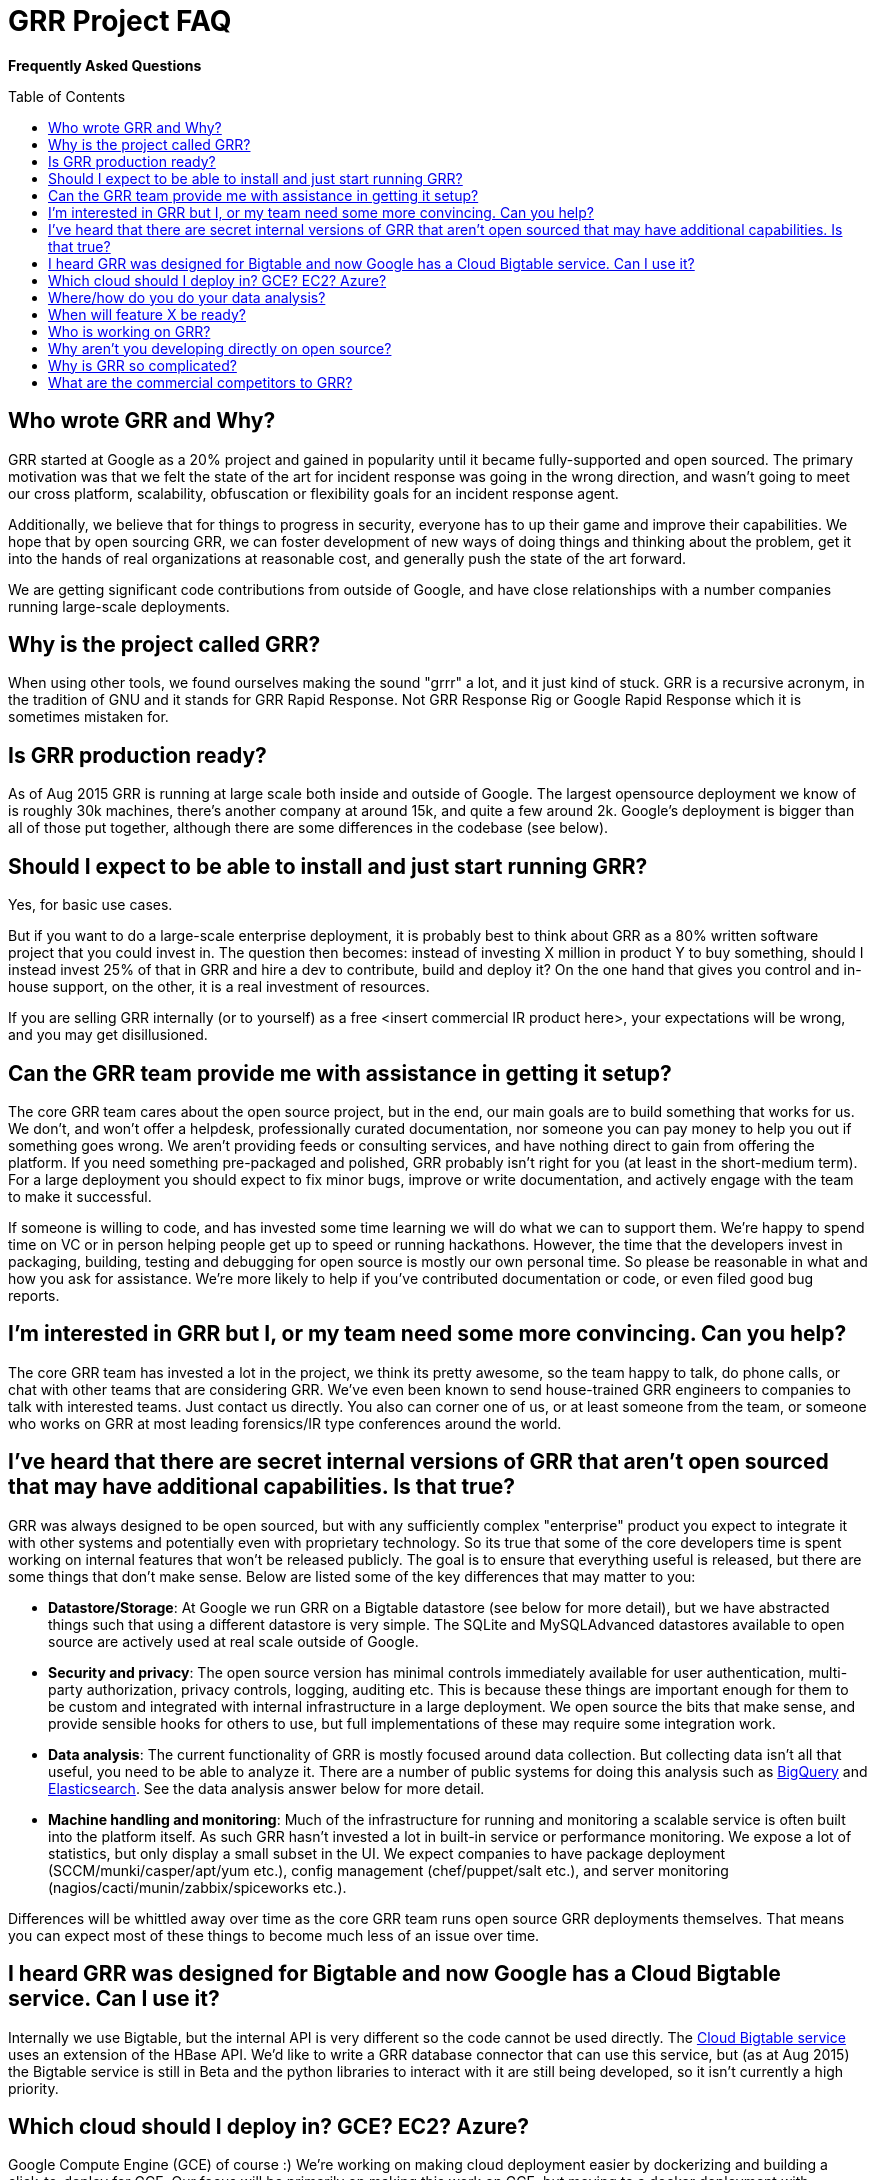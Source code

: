 GRR Project FAQ
===============
:toc:
:toc-placement: preamble
:icons:

*Frequently Asked Questions*

Who wrote GRR and Why?
----------------------

GRR started at Google as a 20% project and gained in popularity until it became
fully-supported and open sourced. The primary motivation was that we felt the
state of the art for incident response was going in the wrong direction, and
wasn't going to meet our cross platform, scalability, obfuscation or flexibility
goals for an incident response agent.

Additionally, we believe that for things to progress in security, everyone has
to up their game and improve their capabilities. We hope that by open sourcing
GRR, we can foster development of new ways of doing things and thinking about
the problem, get it into the hands of real organizations at reasonable cost, and
generally push the state of the art forward.

We are getting significant code contributions from outside of Google, and have close relationships with a number companies running large-scale deployments.

Why is the project called GRR?
------------------------------

When using other tools, we found ourselves making the sound "grrr" a lot, and it
just kind of stuck. GRR is a recursive acronym, in the tradition of GNU and it
stands for GRR Rapid Response. Not GRR Response Rig or Google Rapid Response
which it is sometimes mistaken for.

Is GRR production ready?
------------------------

As of Aug 2015 GRR is running at large scale both inside and outside of Google. The largest opensource deployment we know of is roughly 30k machines, there's another company at around 15k, and quite a few around 2k.  Google's deployment is bigger than all of those put together, although there are some differences in the codebase (see below).

Should I expect to be able to install and just start running GRR?
-----------------------------------------------------------------

Yes, for basic use cases.

But if you want to do a large-scale enterprise deployment, it is probably best
to think about GRR as a 80% written software project that you could invest in.
The question then becomes: instead of investing X million in product Y to buy
something, should I instead invest 25% of that in GRR and hire a dev to
contribute, build and deploy it? On the one hand that gives you control and
in-house support, on the other, it is a real investment of resources.

If you are selling GRR internally (or to yourself) as a free <insert commercial
IR product here>, your expectations will be wrong, and you may get
disillusioned.

Can the GRR team provide me with assistance in getting it setup?
----------------------------------------------------------------

The core GRR team cares about the open source project, but in the end, our main
goals are to build something that works for us. We don't, and won't offer a
helpdesk, professionally curated documentation, nor someone you can pay money to
help you out if something goes wrong. We aren't providing feeds or consulting
services, and have nothing direct to gain from offering the platform. If you
need something pre-packaged and polished, GRR probably isn't right for you (at
least in the short-medium term). For a large deployment you should expect to fix
minor bugs, improve or write documentation, and actively engage with the team to
make it successful.

If someone is willing to code, and has invested some time learning we will do
what we can to support them. We're happy to spend time on VC or in person
helping people get up to speed or running hackathons. However, the time that the
developers invest in packaging, building, testing and debugging for open source
is mostly our own personal time. So please be reasonable in what and how you ask
for assistance. We're more likely to help if you've contributed documentation or
code, or even filed good bug reports.

I'm interested in GRR but I, or my team need some more convincing. Can you help?
--------------------------------------------------------------------------------

The core GRR team has invested a lot in the project, we think its pretty
awesome, so the team happy to talk, do phone calls, or chat with other teams
that are considering GRR. We've even been known to send house-trained GRR
engineers to companies to talk with interested teams. Just contact us directly.
You also can corner one of us, or at least someone from the team, or someone who
works on GRR at most leading forensics/IR type conferences around the world.

I've heard that there are secret internal versions of GRR that aren't open sourced that may have additional capabilities. Is that true?
---------------------------------------------------------------------------------------------------------------------------------------

GRR was always designed to be open sourced, but with any sufficiently complex
"enterprise" product you expect to integrate it with other systems and
potentially even with proprietary technology. So its true that some of the
core developers time is spent working on internal features that won't be
released publicly. The goal is to ensure that everything useful is released, but
there are some things that don't make sense. Below are listed some of the key
differences that may matter to you:

 - *Datastore/Storage*: At Google we run GRR on a Bigtable datastore (see below for more detail), but we
   have abstracted things such that using a different datastore is very simple. The SQLite and MySQLAdvanced datastores available to open source are actively used at real scale outside of Google.
 - *Security and privacy*: The open source version has minimal controls
   immediately available for user authentication, multi-party authorization,
   privacy controls, logging, auditing etc. This is because these things are
   important enough for them to be custom and integrated with internal
   infrastructure in a large deployment. We open source the bits that make
   sense, and provide sensible hooks for others to use, but full implementations
   of these may require some integration work.
 - *Data analysis*: The current functionality of GRR is mostly focused around
   data collection. But collecting data isn't all that useful, you need to be
   able to analyze it. There are a number of public systems for doing this
   analysis such as link:https://cloud.google.com/bigquery/what-is-bigquery[BigQuery] and link:http://www.elasticsearch.org/[Elasticsearch]. See the data analysis answer below for more detail.
 - *Machine handling and monitoring*: Much of the infrastructure for running and
   monitoring a scalable service is often built into the platform itself. As
   such GRR hasn't invested a lot in built-in service or performance monitoring. We expose a lot of statistics, but only display a small subset in the UI. We expect companies to have package deployment (SCCM/munki/casper/apt/yum etc.), config management (chef/puppet/salt etc.), and server monitoring (nagios/cacti/munin/zabbix/spiceworks etc.).

Differences will be whittled away over time as the core GRR team runs open source
GRR deployments themselves. That means you can expect most of these things to 
become much less of an issue over time.

I heard GRR was designed for Bigtable and now Google has a Cloud Bigtable service. Can I use it?
------------------------------------------------------------------------------------------------

Internally we use Bigtable, but the internal API is very different so the code cannot be used directly. The link:https://cloud.google.com/bigtable/docs/[Cloud Bigtable service] uses an extension of the HBase API. We’d like to write a GRR database connector that can use this service, but (as at Aug 2015) the Bigtable service is still in Beta and the python libraries to interact with it are still being developed, so it isn’t currently a high priority.

Which cloud should I deploy in? GCE? EC2? Azure?
------------------------------------------------

Google Compute Engine (GCE) of course :) We’re working on making cloud deployment easier by dockerizing and building a click-to-deploy for GCE. Our focus will be primarily on making this work on GCE, but moving to a docker deployment with orchestration will simplify deployment on all clouds. The largest cloud deployments of GRR are currently on EC2, and we hope the community will be able to share configuration and HOWTOs for this and other cloud deployments.

Where/how do you do your data analysis?
---------------------------------------

We mostly do this outside of GRR using an internal system similar to link:https://cloud.google.com/bigquery/what-is-bigquery[BigQuery].  GRR data is formatted for that system by implementing a hunt output plugin.  There’s a cronjob that outputs new results every 5 minutes, so there is very little delay between the server seeing a result and having it available for analysis externally.  We ship with CSV and email output plugins, but implementing plugins for BigQuery or Elasticsearch should be fairly simple.

When will feature X be ready?
-----------------------------

Generally our roadmap on the main project page matches what we are working on,
but we reserve the right to miss those goals, work on something entirely
different, or sit around a fire singing kumbaya. Of course, given this is open
source, you can add the feature yourself if it matters.

Who is working on GRR?
----------------------

GRR has around 5 full-time software engineers working on it as their
day job, plus additional part time code contributors. The project has long term
commitment.

Why aren't you developing directly on open source?
--------------------------------------------------

Given we previously had limited code contribution from outside, it was hard to justify
the extra effort of jumping out of our internal code review and submission processes.
That has now changed, we are syncing far more regularly (often multiple times per week), and we are working on code structure changes that will make it easier for us to develop externally.

Why is GRR so complicated?
--------------------------

GRR *is* complicated. We are talking about a distributed, asynchronous, cross
platform, large scale system with a lot of moving parts. Building that is a hard
and complicated engineering problem. This is not your average pet python project.

Having said that, the most common action of just collecting something from machines and parsing what you get back has been made significantly easier with link:https://github.com/google/grr-doc/blob/master/user_manual.adoc#artifacts[the artifacts system]. This allows you to specify complex multi-operating system collection tasks with just a few lines of YAML, and collect any of the hundreds of pre-defined forensic artifacts with the click of a button.

What are the commercial competitors to GRR?
-------------------------------------------

Some people have compared GRR functionality to Mandiant's MIR, Encase
Enterprise, or F-Response. There is some crossover in functionality with those
products, but we don't consider GRR to be a direct competitor. GRR is unlikely
to ever be the product for everyone, as most organizations need consultants,
support and the whole package that goes with that.

In many ways we have a way to go to match the capabilities and ease of use
of some of the commercial products, but we hope we can learn something off each
other, we can all get better, and together we can all genuinely improve the
security of the ecosystem we all exist in. We're happy to see others use GRR in
their commercial consulting practices.
